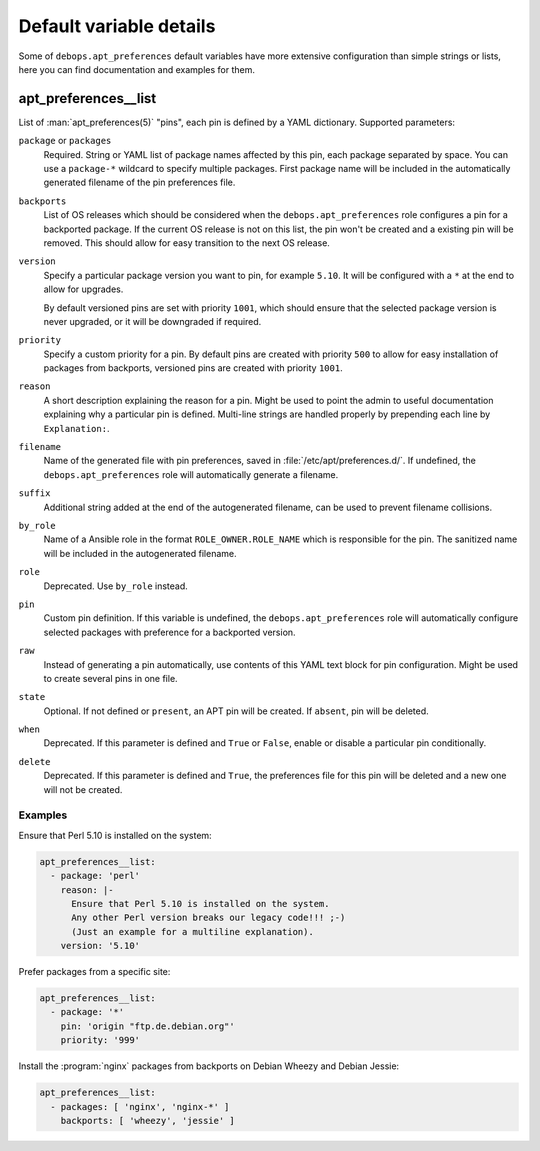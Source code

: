 .. Copyright (C) 2015-2016 Maciej Delmanowski <drybjed@gmail.com>
.. Copyright (C) 2015-2017 Robin Schneider <ypid@riseup.net>
.. Copyright (C) 2015-2017 DebOps <https://debops.org/>
.. SPDX-License-Identifier: GPL-3.0-only

Default variable details
========================

Some of ``debops.apt_preferences`` default variables have more extensive
configuration than simple strings or lists, here you can find documentation and
examples for them.

.. only:: html

   .. contents::
      :local:
      :depth: 1

.. _apt_preferences__list:

apt_preferences__list
---------------------

List of :man:`apt_preferences(5)` "pins", each pin is defined by a YAML
dictionary. Supported parameters:

``package`` or ``packages``
  Required. String or YAML list of package names affected by this pin, each
  package separated by space. You can use a ``package-*`` wildcard to specify
  multiple packages. First package name will be included in the automatically
  generated filename of the pin preferences file.

``backports``
  List of OS releases which should be considered when
  the ``debops.apt_preferences`` role configures a pin for a backported package. If
  the current OS release is not on this list, the pin won't be created and a existing
  pin will be removed. This should allow for easy transition to the next OS
  release.

``version``
  Specify a particular package version you want to pin, for example ``5.10``.
  It will be configured with a ``*`` at the end to allow for upgrades.

  By default versioned pins are set with priority ``1001``, which should ensure
  that the selected package version is never upgraded, or it will be downgraded if
  required.

``priority``
  Specify a custom priority for a pin. By default pins are created with priority
  ``500`` to allow for easy installation of packages from backports, versioned
  pins are created with priority ``1001``.

``reason``
  A short description explaining the reason for a pin. Might be used to point
  the admin to useful documentation explaining why a particular pin is defined.
  Multi-line strings are handled properly by prepending each line by ``Explanation:``.

``filename``
  Name of the generated file with pin preferences, saved in
  :file:`/etc/apt/preferences.d/`. If undefined, the ``debops.apt_preferences`` role
  will automatically generate a filename.

``suffix``
  Additional string added at the end of the autogenerated filename, can be used to
  prevent filename collisions.

``by_role``
  Name of a Ansible role in the format ``ROLE_OWNER.ROLE_NAME`` which is
  responsible for the pin.
  The sanitized name will be included in the autogenerated filename.

``role``
  Deprecated. Use ``by_role`` instead.

``pin``
  Custom pin definition. If this variable is undefined,
  the ``debops.apt_preferences`` role will automatically configure selected
  packages with preference for a backported version.

``raw``
  Instead of generating a pin automatically, use contents of this YAML text
  block for pin configuration. Might be used to create several pins in one
  file.

``state``
  Optional. If not defined or ``present``, an APT pin will be created. If
  ``absent``, pin will be deleted.

``when``
  Deprecated. If this parameter is defined and ``True`` or ``False``, enable or
  disable a particular pin conditionally.

``delete``
  Deprecated. If this parameter is defined and ``True``, the preferences file
  for this pin will be deleted and a new one will not be created.

Examples
~~~~~~~~

Ensure that Perl 5.10 is installed on the system:

.. code-block:: yaml

   apt_preferences__list:
     - package: 'perl'
       reason: |-
         Ensure that Perl 5.10 is installed on the system.
         Any other Perl version breaks our legacy code!!! ;-)
         (Just an example for a multiline explanation).
       version: '5.10'

Prefer packages from a specific site:

.. code-block:: yaml

   apt_preferences__list:
     - package: '*'
       pin: 'origin "ftp.de.debian.org"'
       priority: '999'

Install the :program:`nginx` packages from backports on Debian Wheezy and Debian Jessie:

.. code-block:: yaml

   apt_preferences__list:
     - packages: [ 'nginx', 'nginx-*' ]
       backports: [ 'wheezy', 'jessie' ]
